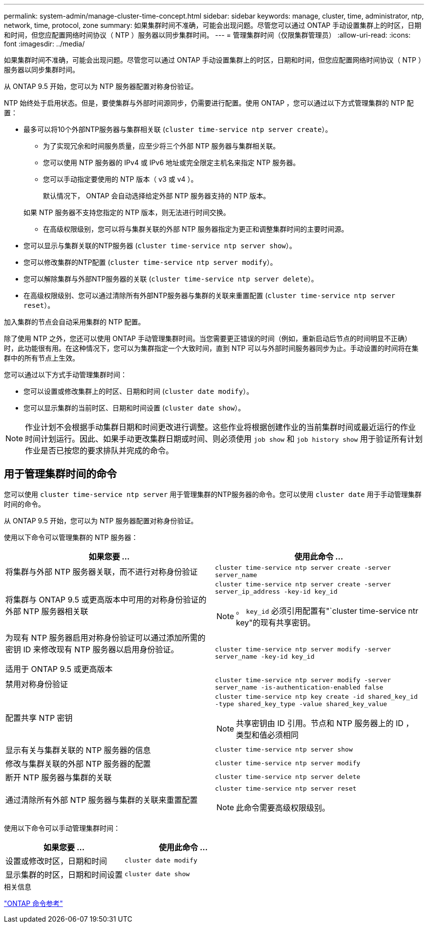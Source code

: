 ---
permalink: system-admin/manage-cluster-time-concept.html 
sidebar: sidebar 
keywords: manage, cluster, time, administrator, ntp, network, time, protocol, zone 
summary: 如果集群时间不准确，可能会出现问题。尽管您可以通过 ONTAP 手动设置集群上的时区，日期和时间，但您应配置网络时间协议（ NTP ）服务器以同步集群时间。 
---
= 管理集群时间（仅限集群管理员）
:allow-uri-read: 
:icons: font
:imagesdir: ../media/


[role="lead"]
如果集群时间不准确，可能会出现问题。尽管您可以通过 ONTAP 手动设置集群上的时区，日期和时间，但您应配置网络时间协议（ NTP ）服务器以同步集群时间。

从 ONTAP 9.5 开始，您可以为 NTP 服务器配置对称身份验证。

NTP 始终处于启用状态。但是，要使集群与外部时间源同步，仍需要进行配置。使用 ONTAP ，您可以通过以下方式管理集群的 NTP 配置：

* 最多可以将10个外部NTP服务器与集群相关联 (`cluster time-service ntp server create`）。
+
** 为了实现冗余和时间服务质量，应至少将三个外部 NTP 服务器与集群相关联。
** 您可以使用 NTP 服务器的 IPv4 或 IPv6 地址或完全限定主机名来指定 NTP 服务器。
** 您可以手动指定要使用的 NTP 版本（ v3 或 v4 ）。
+
默认情况下， ONTAP 会自动选择给定外部 NTP 服务器支持的 NTP 版本。

+
如果 NTP 服务器不支持您指定的 NTP 版本，则无法进行时间交换。

** 在高级权限级别，您可以将与集群关联的外部 NTP 服务器指定为更正和调整集群时间的主要时间源。


* 您可以显示与集群关联的NTP服务器 (`cluster time-service ntp server show`）。
* 您可以修改集群的NTP配置 (`cluster time-service ntp server modify`）。
* 您可以解除集群与外部NTP服务器的关联 (`cluster time-service ntp server delete`）。
* 在高级权限级别、您可以通过清除所有外部NTP服务器与集群的关联来重置配置 (`cluster time-service ntp server reset`）。


加入集群的节点会自动采用集群的 NTP 配置。

除了使用 NTP 之外，您还可以使用 ONTAP 手动管理集群时间。当您需要更正错误的时间（例如，重新启动后节点的时间明显不正确）时，此功能很有用。在这种情况下，您可以为集群指定一个大致时间，直到 NTP 可以与外部时间服务器同步为止。手动设置的时间将在集群中的所有节点上生效。

您可以通过以下方式手动管理集群时间：

* 您可以设置或修改集群上的时区、日期和时间 (`cluster date modify`）。
* 您可以显示集群的当前时区、日期和时间设置 (`cluster date show`）。


[NOTE]
====
作业计划不会根据手动集群日期和时间更改进行调整。这些作业将根据创建作业的当前集群时间或最近运行的作业时间计划运行。因此、如果手动更改集群日期或时间、则必须使用 `job show` 和 `job history show` 用于验证所有计划作业是否已按您的要求排队并完成的命令。

====


== 用于管理集群时间的命令

您可以使用 `cluster time-service ntp server` 用于管理集群的NTP服务器的命令。您可以使用 `cluster date` 用于手动管理集群时间的命令。

从 ONTAP 9.5 开始，您可以为 NTP 服务器配置对称身份验证。

使用以下命令可以管理集群的 NTP 服务器：

|===
| 如果您要 ... | 使用此命令 ... 


 a| 
将集群与外部 NTP 服务器关联，而不进行对称身份验证
 a| 
`cluster time-service ntp server create -server server_name`



 a| 
将集群与 ONTAP 9.5 或更高版本中可用的对称身份验证的外部 NTP 服务器相关联
 a| 
`cluster time-service ntp server create -server server_ip_address -key-id key_id`

[NOTE]
====
。 `key_id` 必须引用配置有"`cluster time-service ntr key"的现有共享密钥。

====


 a| 
为现有 NTP 服务器启用对称身份验证可以通过添加所需的密钥 ID 来修改现有 NTP 服务器以启用身份验证。

适用于 ONTAP 9.5 或更高版本
 a| 
`cluster time-service ntp server modify -server server_name -key-id key_id`



 a| 
禁用对称身份验证
 a| 
`cluster time-service ntp server modify -server server_name -is-authentication-enabled false`



 a| 
配置共享 NTP 密钥
 a| 
`cluster time-service ntp key create -id shared_key_id -type shared_key_type -value shared_key_value`

[NOTE]
====
共享密钥由 ID 引用。节点和 NTP 服务器上的 ID ，类型和值必须相同

====


 a| 
显示有关与集群关联的 NTP 服务器的信息
 a| 
`cluster time-service ntp server show`



 a| 
修改与集群关联的外部 NTP 服务器的配置
 a| 
`cluster time-service ntp server modify`



 a| 
断开 NTP 服务器与集群的关联
 a| 
`cluster time-service ntp server delete`



 a| 
通过清除所有外部 NTP 服务器与集群的关联来重置配置
 a| 
`cluster time-service ntp server reset`

[NOTE]
====
此命令需要高级权限级别。

====
|===
使用以下命令可以手动管理集群时间：

|===
| 如果您要 ... | 使用此命令 ... 


 a| 
设置或修改时区，日期和时间
 a| 
`cluster date modify`



 a| 
显示集群的时区，日期和时间设置
 a| 
`cluster date show`

|===
.相关信息
link:../concepts/manual-pages.html["ONTAP 命令参考"]
